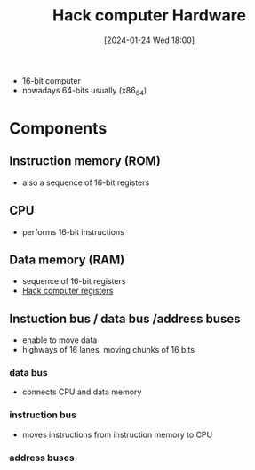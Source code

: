 :PROPERTIES:
:ID:       6ecd4e13-b3b4-4707-823c-4f19c801cd13
:END:
#+title: Hack computer Hardware
#+date: [2024-01-24 Wed 18:00]
#+startup: overview

- 16-bit computer
- nowadays 64-bits usually (x86_64)
* Components
** Instruction memory (ROM)
- also a sequence of 16-bit registers
** CPU
- performs 16-bit instructions
** Data memory (RAM)
- sequence of 16-bit registers
- [[id:7425c6d3-a86d-4828-9448-86c2459150b7][Hack computer registers]]
** Instuction bus / data bus /address buses
- enable to move data
- highways of 16 lanes, moving chunks of 16 bits
*** data bus
- connects CPU and data memory
*** instruction bus
- moves instructions from instruction memory to CPU
*** address buses
